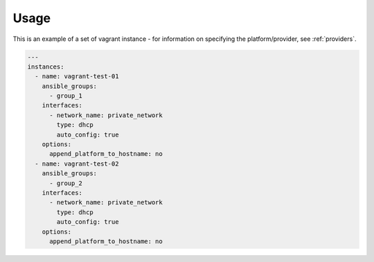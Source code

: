 Usage
-----

This is an example of a set of vagrant instance - for information on specifying
the platform/provider, see :ref:`providers`.

.. code-block:: yaml

  ---
  instances:
    - name: vagrant-test-01
      ansible_groups:
        - group_1
      interfaces:
        - network_name: private_network
          type: dhcp
          auto_config: true
      options:
        append_platform_to_hostname: no
    - name: vagrant-test-02
      ansible_groups:
        - group_2
      interfaces:
        - network_name: private_network
          type: dhcp
          auto_config: true
      options:
        append_platform_to_hostname: no
